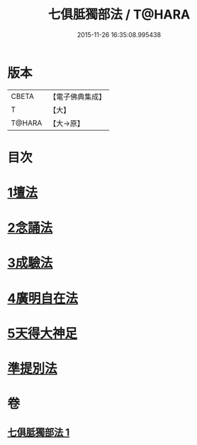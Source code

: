#+TITLE: 七俱胝獨部法 / T@HARA
#+DATE: 2015-11-26 16:35:08.995438
* 版本
 |     CBETA|【電子佛典集成】|
 |         T|【大】     |
 |    T@HARA|【大→原】   |

* 目次
* [[file:KR6j0286_001.txt::0187b4][1壇法]]
* [[file:KR6j0286_001.txt::0187b11][2念誦法]]
* [[file:KR6j0286_001.txt::0187b22][3成驗法]]
* [[file:KR6j0286_001.txt::0187c17][4廣明自在法]]
* [[file:KR6j0286_001.txt::0188a2][5天得大神足]]
* [[file:KR6j0286_001.txt::0188a9][準提別法]]
* 卷
** [[file:KR6j0286_001.txt][七俱胝獨部法 1]]

